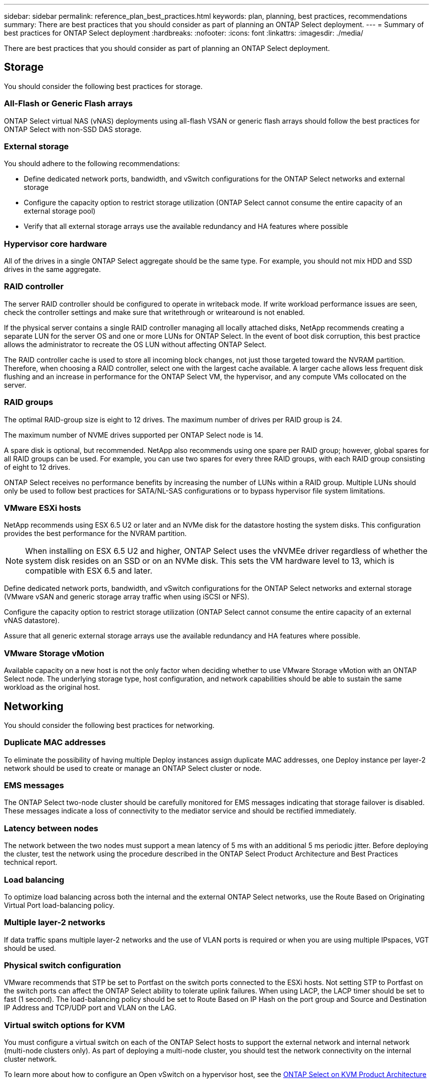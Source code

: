 ---
sidebar: sidebar
permalink: reference_plan_best_practices.html
keywords: plan, planning, best practices, recommendations
summary: There are best practices that you should consider as part of planning an ONTAP Select deployment.
---
= Summary of best practices for ONTAP Select deployment
:hardbreaks:
:nofooter:
:icons: font
:linkattrs:
:imagesdir: ./media/

[.lead]
There are best practices that you should consider as part of planning an ONTAP Select deployment.

== Storage

You should consider the following best practices for storage.

=== All-Flash or Generic Flash arrays

ONTAP Select virtual NAS (vNAS) deployments using all-flash VSAN or generic flash arrays should follow the best practices for ONTAP Select with non-SSD DAS storage.

=== External storage

You should adhere to the following recommendations:

* Define dedicated network ports, bandwidth, and vSwitch configurations for the ONTAP Select networks and external storage
* Configure the capacity option to restrict storage utilization (ONTAP Select cannot consume the entire capacity of an external storage pool)
* Verify that all external storage arrays use the available redundancy and HA features where possible


=== Hypervisor core hardware

All of the drives in a single ONTAP Select aggregate should be the same type. For example, you should not mix HDD and SSD drives in the same aggregate.

=== RAID controller

The server RAID controller should be configured to operate in writeback mode. If write workload performance issues are seen, check the controller settings and make sure that writethrough or writearound is not enabled.

If the physical server contains a single RAID controller managing all locally attached disks, NetApp recommends creating a separate LUN for the server OS and one or more LUNs for ONTAP Select. In the event of boot disk corruption, this best practice allows the administrator to recreate the OS LUN without affecting ONTAP Select.

The RAID controller cache is used to store all incoming block changes, not just those targeted toward the NVRAM partition. Therefore, when choosing a RAID controller, select one with the largest cache available. A larger cache allows less frequent disk flushing and an increase in performance for the ONTAP Select VM, the hypervisor, and any compute VMs collocated on the server.

=== RAID groups

The optimal RAID-group size is eight to 12 drives. The maximum number of drives per RAID group is 24.

The maximum number of NVME drives supported per ONTAP Select node is 14.

A spare disk is optional, but recommended. NetApp also recommends using one spare per RAID group; however, global spares for all RAID groups can be used. For example, you can use two spares for every three RAID groups, with each RAID group consisting of eight to 12 drives.

ONTAP Select receives no performance benefits by increasing the number of LUNs within a RAID group. Multiple LUNs should only be used to follow best practices for SATA/NL-SAS configurations or to bypass hypervisor file system limitations.

=== VMware ESXi hosts

NetApp recommends using ESX 6.5 U2 or later and an NVMe disk for the datastore hosting the system disks. This configuration provides the best performance for the NVRAM partition.

[NOTE]
When installing on ESX 6.5 U2 and higher, ONTAP Select uses the vNVMEe driver regardless of whether the system disk resides on an SSD or on an NVMe disk. This sets the VM hardware level to 13, which is compatible with ESX 6.5 and later.

Define dedicated network ports, bandwidth, and vSwitch configurations for the ONTAP Select networks and external storage (VMware vSAN and generic storage array traffic when using iSCSI or NFS).

Configure the capacity option to restrict storage utilization (ONTAP Select cannot consume the entire capacity of an external vNAS datastore).

Assure that all generic external storage arrays use the available redundancy and HA features where possible.

=== VMware Storage vMotion

Available capacity on a new host is not the only factor when deciding whether to use VMware Storage vMotion with an ONTAP Select node. The underlying storage type, host configuration, and network capabilities should be able to sustain the same workload as the original host.

== Networking

You should consider the following best practices for networking.

=== Duplicate MAC addresses

To eliminate the possibility of having multiple Deploy instances assign duplicate MAC addresses, one Deploy instance per layer-2 network should be used to create or manage an ONTAP Select cluster or node.

=== EMS messages

The ONTAP Select two-node cluster should be carefully monitored for EMS messages indicating that storage failover is disabled. These messages indicate a loss of connectivity to the mediator service and should be rectified immediately.

=== Latency between nodes

The network between the two nodes must support a mean latency of 5 ms with an additional 5 ms periodic jitter. Before deploying the cluster, test the network using the procedure described in the ONTAP Select Product Architecture and Best Practices technical report.

=== Load balancing

To optimize load balancing across both the internal and the external ONTAP Select networks, use the Route Based on Originating Virtual Port load-balancing policy.

=== Multiple layer-2 networks

If data traffic spans multiple layer-2 networks and the use of VLAN ports is required or when you are using multiple IPspaces, VGT should be used.

=== Physical switch configuration

VMware recommends that STP be set to Portfast on the switch ports connected to the ESXi hosts. Not setting STP to Portfast on the switch ports can affect the ONTAP Select ability to tolerate uplink failures. When using LACP, the LACP timer should be set to fast (1 second). The load-balancing policy should be set to Route Based on IP Hash on the port group and Source and Destination IP Address and TCP/UDP port and VLAN on the LAG.

=== Virtual switch options for KVM

You must configure a virtual switch on each of the ONTAP Select hosts to support the external network and internal network (multi-node clusters only). As part of deploying a multi-node cluster, you should test the network connectivity on the internal cluster network.

To learn more about how to configure an Open vSwitch on a hypervisor host, see the link:https://www.netapp.com/media/13134-tr4613.pdf[ONTAP Select on KVM Product Architecture and Best Practices^] technical report.

== HA

You should consider the following best practices for high availability.

=== Deploy backups

It is a best practice to back up the Deploy configuration data on a regular basis, including after creating a cluster. This becomes particularly important with two-node clusters, because the mediator configuration data is included with the backup.

After creating or deploying a cluster, you should back up the ONTAP Select Deploy configuration data.

=== Mirrored aggregates

Although the existence of the mirrored aggregate is needed to provide an up-to-date (RPO 0) copy of the primary aggregate, take care that the primary aggregate does not run low on free space. A low-space condition in the primary aggregate might cause ONTAP to delete the common Snapshot copy used as the baseline for storage giveback. This works as designed to accommodate client writes. However, the lack of a common Snapshot copy on failback requires the ONTAP Select node to do a full baseline from the mirrored aggregate. This operation can take a significant amount of time in a shared-nothing environment.

[NOTE]
NetApp recommends that you maintain at least 20% free space for mirrored aggregates for optimal storage performance and availability. Although the recommendation is 10% for non-mirrored aggregates, the filesystem can use the additional 10% of space to absorb incremental changes. Incremental changes increase space utilization for mirrored aggregates due to ONTAP's copy-on-write Snapshot-based architecture. Failure to adhere to these best practices might have a negative impact on performance. High availability takeover is only supported when data aggregates are configured as mirrored aggregates.

=== NIC aggregation, teaming, and failover

ONTAP Select supports a single 10Gb link for two-node clusters; however, it is a NetApp best practice to have hardware redundancy through NIC aggregation or NIC teaming on both the internal and the external networks of the ONTAP Select cluster.

If a NIC has multiple application-specific integrated circuits (ASICs), select one network port from each ASIC when building network constructs through NIC teaming for the internal and external networks.

NetApp recommends that the LACP mode be active on both the ESX and the physical switches. Furthermore, the LACP timer should be set to fast (1 second) on the physical switch, ports, port channel interfaces, and on the VMNICs.

When using a distributed vSwitch with LACP, NetApp recommends that you configure the load-balancing policy to Route Based on IP Hash on the port group, Source and Destination IP Address, TCP/UDP Port, and VLAN on the LAG.

=== Two-node stretched HA (MetroCluster SDS) best practices

Before you create a MetroCluster SDS, use the ONTAP Deploy connectivity checker to make sure that the network latency between the two data centers falls within the acceptable range.

There is an extra caveat when using virtual guest tagging (VGT) and two-node clusters. In two-node cluster configurations, the node management IP address is used to establish early connectivity to the mediator before ONTAP is fully available. Therefore, only external switch tagging (EST) and virtual switch tagging (VST) tagging is supported on the port group mapped to the node management LIF (port e0a). Furthermore, if both the management and the data traffic are using the same port group, only EST and VST are supported for the entire two-node cluster.

// 2024 Nov 20, GH268
// 3 august 2023, ontapdoc-1213
// 2023-09-26, ONTAPDOC-1204